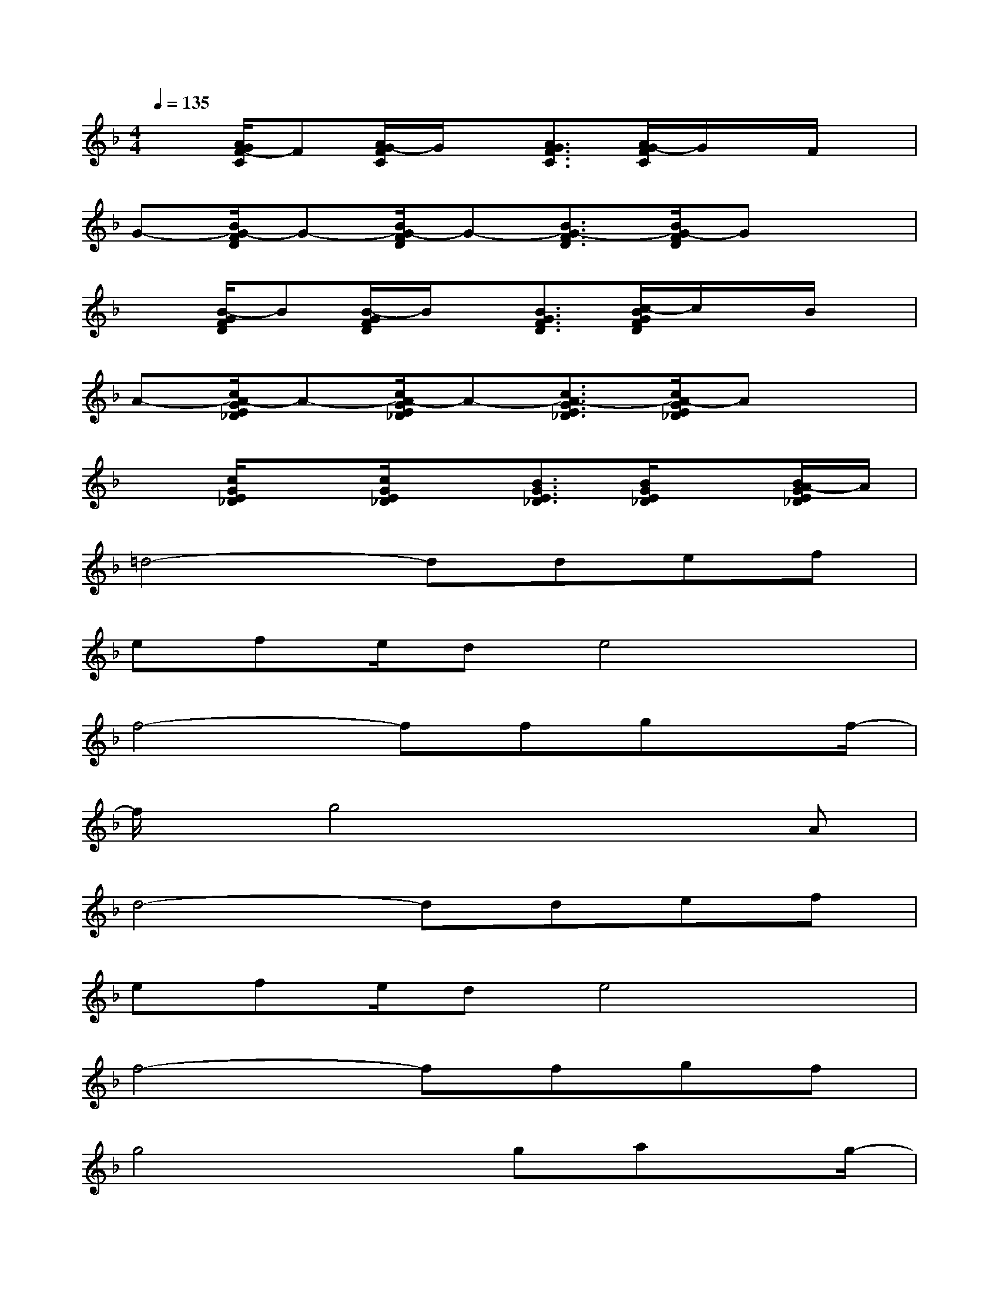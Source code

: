 X:1
T:
M:4/4
L:1/8
Q:1/4=135
K:F%1flats
V:1
x[A/2G/2F/2-C/2]F[A/2G/2-F/2C/2]G/2x/2[A3/2G3/2F3/2C3/2][A/2G/2-F/2C/2]G/2x/2F/2x/2|
G-[B/2G/2-F/2D/2]G-[B/2G/2-F/2D/2]G-[B3/2G3/2-F3/2D3/2][B/2G/2-F/2D/2]Gx|
x[B/2-G/2F/2D/2]B[B/2-G/2F/2D/2]B/2x/2[B3/2G3/2F3/2D3/2][c/2-B/2G/2F/2D/2]c/2x/2B/2x/2|
A-[c/2A/2-G/2E/2_D/2]A-[c/2A/2-G/2E/2_D/2]A-[c3/2A3/2-G3/2E3/2_D3/2][c/2A/2-G/2E/2_D/2]Ax|
x[c/2G/2E/2_D/2]x[c/2G/2E/2_D/2]x[B3/2G3/2E3/2_D3/2][B/2G/2E/2_D/2]x[B/2A/2-G/2E/2_D/2]A/2|
=d4-ddef|
efe/2de4x/2|
f4-ffgx/2f/2-|
f/2x/2g4x2A|
d4-ddef|
efe/2de4x/2|
f4-ffgf|
g4xgax/2g/2-|
g/2x/2a6-a-|
a6-ax|
a2g2f2f/2x/2g/2x/2